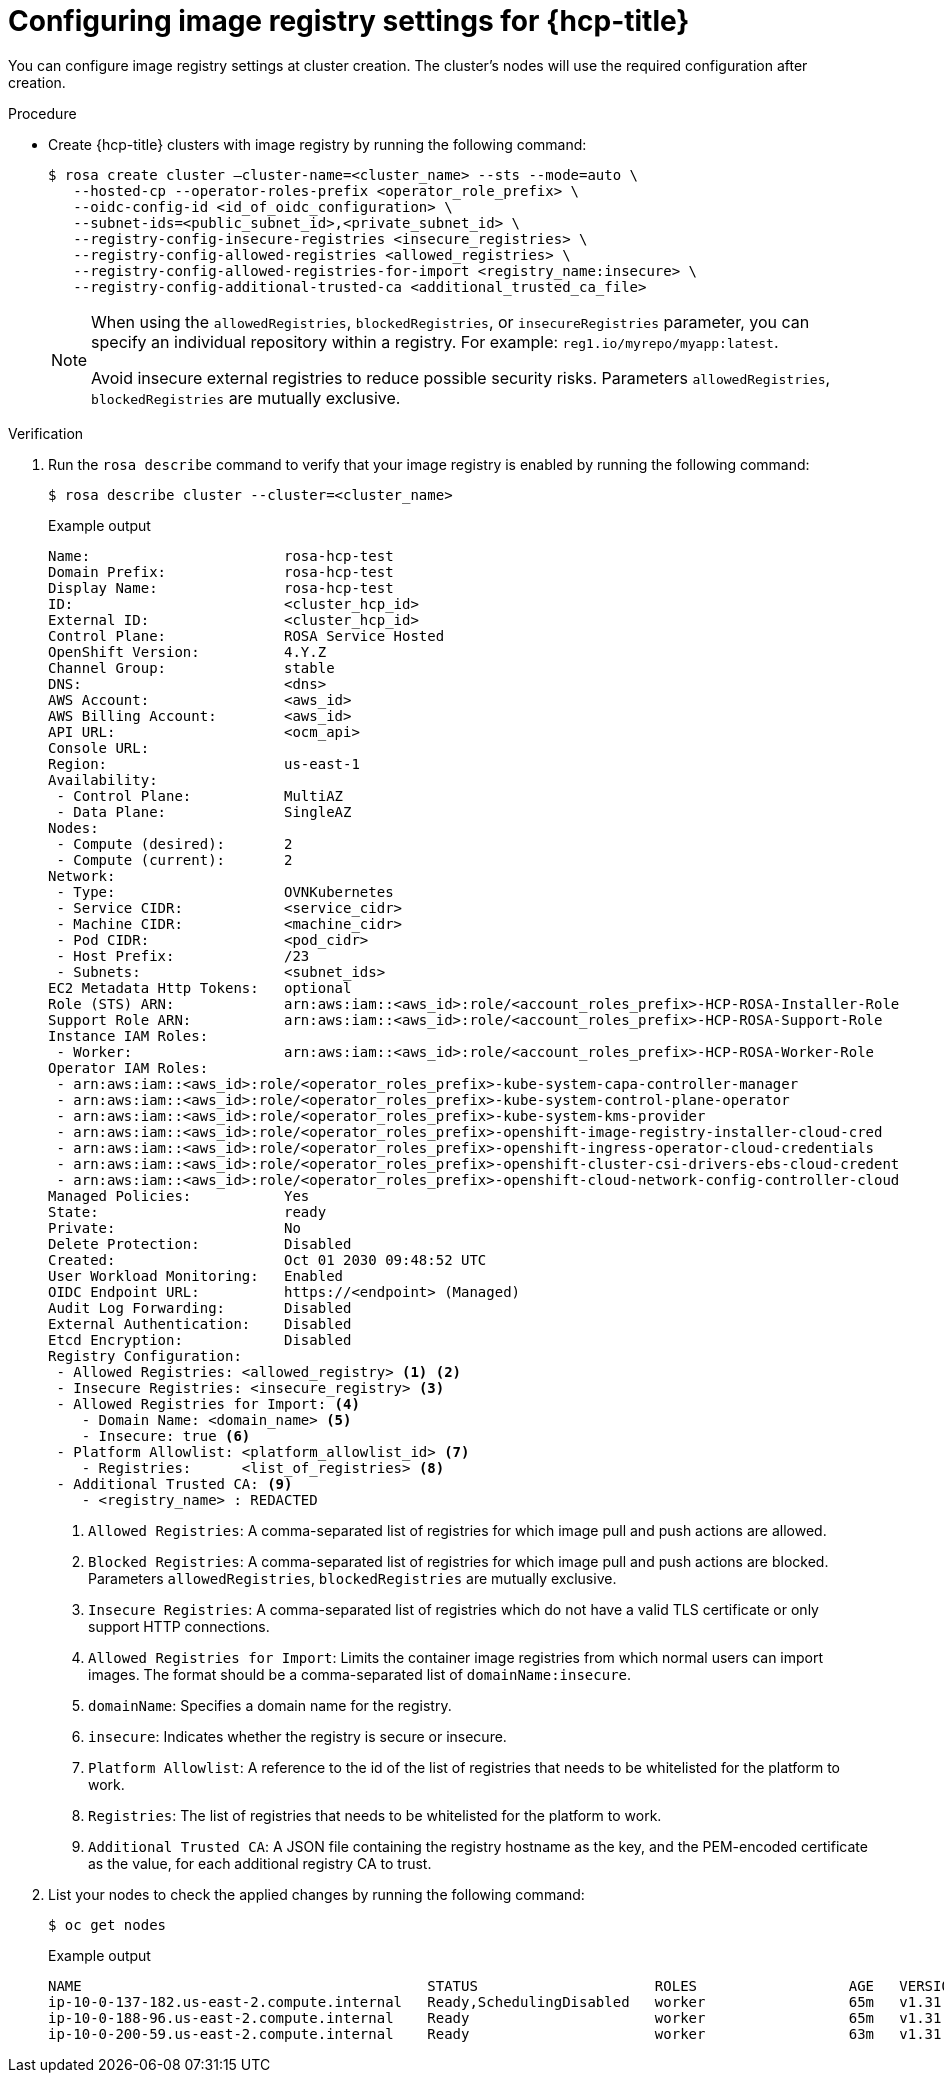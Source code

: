 // Module included in the following assemblies:
//
// * openshift_images/image-configuration-hcp.adoc

:_mod-docs-content-type: PROCEDURE
[id="images-configuring-image-registry-settings-hcp_{context}"]
= Configuring image registry settings for {hcp-title}

You can configure image registry settings at cluster creation. The cluster's nodes will use the required configuration after creation.

.Procedure

* Create {hcp-title} clusters with image registry by running the following command:

+
[source,terminal]
----
$ rosa create cluster —cluster-name=<cluster_name> --sts --mode=auto \
   --hosted-cp --operator-roles-prefix <operator_role_prefix> \
   --oidc-config-id <id_of_oidc_configuration> \
   --subnet-ids=<public_subnet_id>,<private_subnet_id> \
   --registry-config-insecure-registries <insecure_registries> \
   --registry-config-allowed-registries <allowed_registries> \
   --registry-config-allowed-registries-for-import <registry_name:insecure> \
   --registry-config-additional-trusted-ca <additional_trusted_ca_file>
----
+
[NOTE]
====
When using the `allowedRegistries`, `blockedRegistries`, or `insecureRegistries` parameter, you can specify an individual repository within a registry. For example: `reg1.io/myrepo/myapp:latest`.

Avoid insecure external registries to reduce possible security risks.
Parameters `allowedRegistries`, `blockedRegistries` are mutually exclusive.
====

.Verification

. Run the `rosa describe` command to verify that your image registry is enabled by running the following command:
+
[source,terminal]
----
$ rosa describe cluster --cluster=<cluster_name>
----
+
.Example output
[source,terminal]
----
Name:                       rosa-hcp-test
Domain Prefix:              rosa-hcp-test
Display Name:               rosa-hcp-test
ID:                         <cluster_hcp_id>
External ID:                <cluster_hcp_id>
Control Plane:              ROSA Service Hosted
OpenShift Version:          4.Y.Z
Channel Group:              stable
DNS:                        <dns>
AWS Account:                <aws_id>
AWS Billing Account:        <aws_id>
API URL:                    <ocm_api>
Console URL:
Region:                     us-east-1
Availability:
 - Control Plane:           MultiAZ
 - Data Plane:              SingleAZ
Nodes:
 - Compute (desired):       2
 - Compute (current):       2
Network:
 - Type:                    OVNKubernetes
 - Service CIDR:            <service_cidr>
 - Machine CIDR:            <machine_cidr>
 - Pod CIDR:                <pod_cidr>
 - Host Prefix:             /23
 - Subnets:                 <subnet_ids>
EC2 Metadata Http Tokens:   optional
Role (STS) ARN:             arn:aws:iam::<aws_id>:role/<account_roles_prefix>-HCP-ROSA-Installer-Role
Support Role ARN:           arn:aws:iam::<aws_id>:role/<account_roles_prefix>-HCP-ROSA-Support-Role
Instance IAM Roles:
 - Worker:                  arn:aws:iam::<aws_id>:role/<account_roles_prefix>-HCP-ROSA-Worker-Role
Operator IAM Roles:
 - arn:aws:iam::<aws_id>:role/<operator_roles_prefix>-kube-system-capa-controller-manager
 - arn:aws:iam::<aws_id>:role/<operator_roles_prefix>-kube-system-control-plane-operator
 - arn:aws:iam::<aws_id>:role/<operator_roles_prefix>-kube-system-kms-provider
 - arn:aws:iam::<aws_id>:role/<operator_roles_prefix>-openshift-image-registry-installer-cloud-cred
 - arn:aws:iam::<aws_id>:role/<operator_roles_prefix>-openshift-ingress-operator-cloud-credentials
 - arn:aws:iam::<aws_id>:role/<operator_roles_prefix>-openshift-cluster-csi-drivers-ebs-cloud-credent
 - arn:aws:iam::<aws_id>:role/<operator_roles_prefix>-openshift-cloud-network-config-controller-cloud
Managed Policies:           Yes
State:                      ready
Private:                    No
Delete Protection:          Disabled
Created:                    Oct 01 2030 09:48:52 UTC
User Workload Monitoring:   Enabled
OIDC Endpoint URL:          https://<endpoint> (Managed)
Audit Log Forwarding:       Disabled
External Authentication:    Disabled
Etcd Encryption:            Disabled
Registry Configuration:
 - Allowed Registries: <allowed_registry> <1> <2>
 - Insecure Registries: <insecure_registry> <3>
 - Allowed Registries for Import: <4>
    - Domain Name: <domain_name> <5>
    - Insecure: true <6>
 - Platform Allowlist: <platform_allowlist_id> <7>
    - Registries:      <list_of_registries> <8>
 - Additional Trusted CA: <9>
    - <registry_name> : REDACTED
----
<1> `Allowed Registries`: A comma-separated list of registries for which image pull and push actions are allowed.
<2> `Blocked Registries`: A comma-separated list of registries for which image pull and push actions are blocked. Parameters `allowedRegistries`, `blockedRegistries` are mutually exclusive.
<3> `Insecure Registries`: A comma-separated list of registries which do not have a valid TLS certificate or only support HTTP connections.
<4> `Allowed Registries for Import`: Limits the container image registries from which normal users can import images. The format should be a comma-separated list of `domainName:insecure`.
<5> `domainName`: Specifies a domain name for the registry.
<6> `insecure`: Indicates whether the registry is secure or insecure.
<7> `Platform Allowlist`: A reference to the id of the list of registries that needs to be whitelisted for the platform to work.
<8> `Registries`: The list of registries that needs to be whitelisted for the platform to work.
<9> `Additional Trusted CA`: A JSON file containing the registry hostname as the key, and the PEM-encoded certificate as the value, for each additional registry CA to trust.

. List your nodes to check the applied changes by running the following command:
+
[source,terminal]
----
$ oc get nodes
----
+
.Example output
[source,terminal]
----
NAME                                         STATUS                     ROLES                  AGE   VERSION
ip-10-0-137-182.us-east-2.compute.internal   Ready,SchedulingDisabled   worker                 65m   v1.31.3
ip-10-0-188-96.us-east-2.compute.internal    Ready                      worker                 65m   v1.31.3
ip-10-0-200-59.us-east-2.compute.internal    Ready                      worker                 63m   v1.31.3
----
